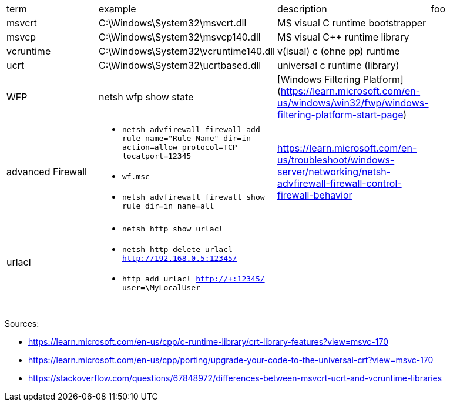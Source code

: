 |===
| term | example | description | foo
| msvcrt    | C:\Windows\System32\msvcrt.dll       | MS visual C runtime bootstrapper |
| msvcp     | C:\Windows\System32\msvcp140.dll     | MS visual C++ runtime library    |
| vcruntime | C:\Windows\System32\vcruntime140.dll | v(isual) c (ohne pp) runtime     |
| ucrt      | C:\Windows\System32\ucrtbased.dll    | universal c runtime (library)    |

| WFP       | netsh wfp show state                 | [Windows Filtering Platform](https://learn.microsoft.com/en-us/windows/win32/fwp/windows-filtering-platform-start-page)       |

| advanced Firewall 
a| * `netsh advfirewall firewall add rule name="Rule Name" dir=in action=allow protocol=TCP localport=12345`
* `wf.msc`
* `netsh advfirewall firewall show rule dir=in name=all`
| https://learn.microsoft.com/en-us/troubleshoot/windows-server/networking/netsh-advfirewall-firewall-control-firewall-behavior |

| urlacl
a| * `netsh http show urlacl`
* `netsh http delete urlacl http://192.168.0.5:12345/`
* `http add urlacl http://+:12345/ user=\MyLocalUser`
|
|

|           |                                      |                                  |
|           |                                      |                                  |
|           |                                      |                                  |
|===

Sources:

 * https://learn.microsoft.com/en-us/cpp/c-runtime-library/crt-library-features?view=msvc-170
 * https://learn.microsoft.com/en-us/cpp/porting/upgrade-your-code-to-the-universal-crt?view=msvc-170
 * https://stackoverflow.com/questions/67848972/differences-between-msvcrt-ucrt-and-vcruntime-libraries
